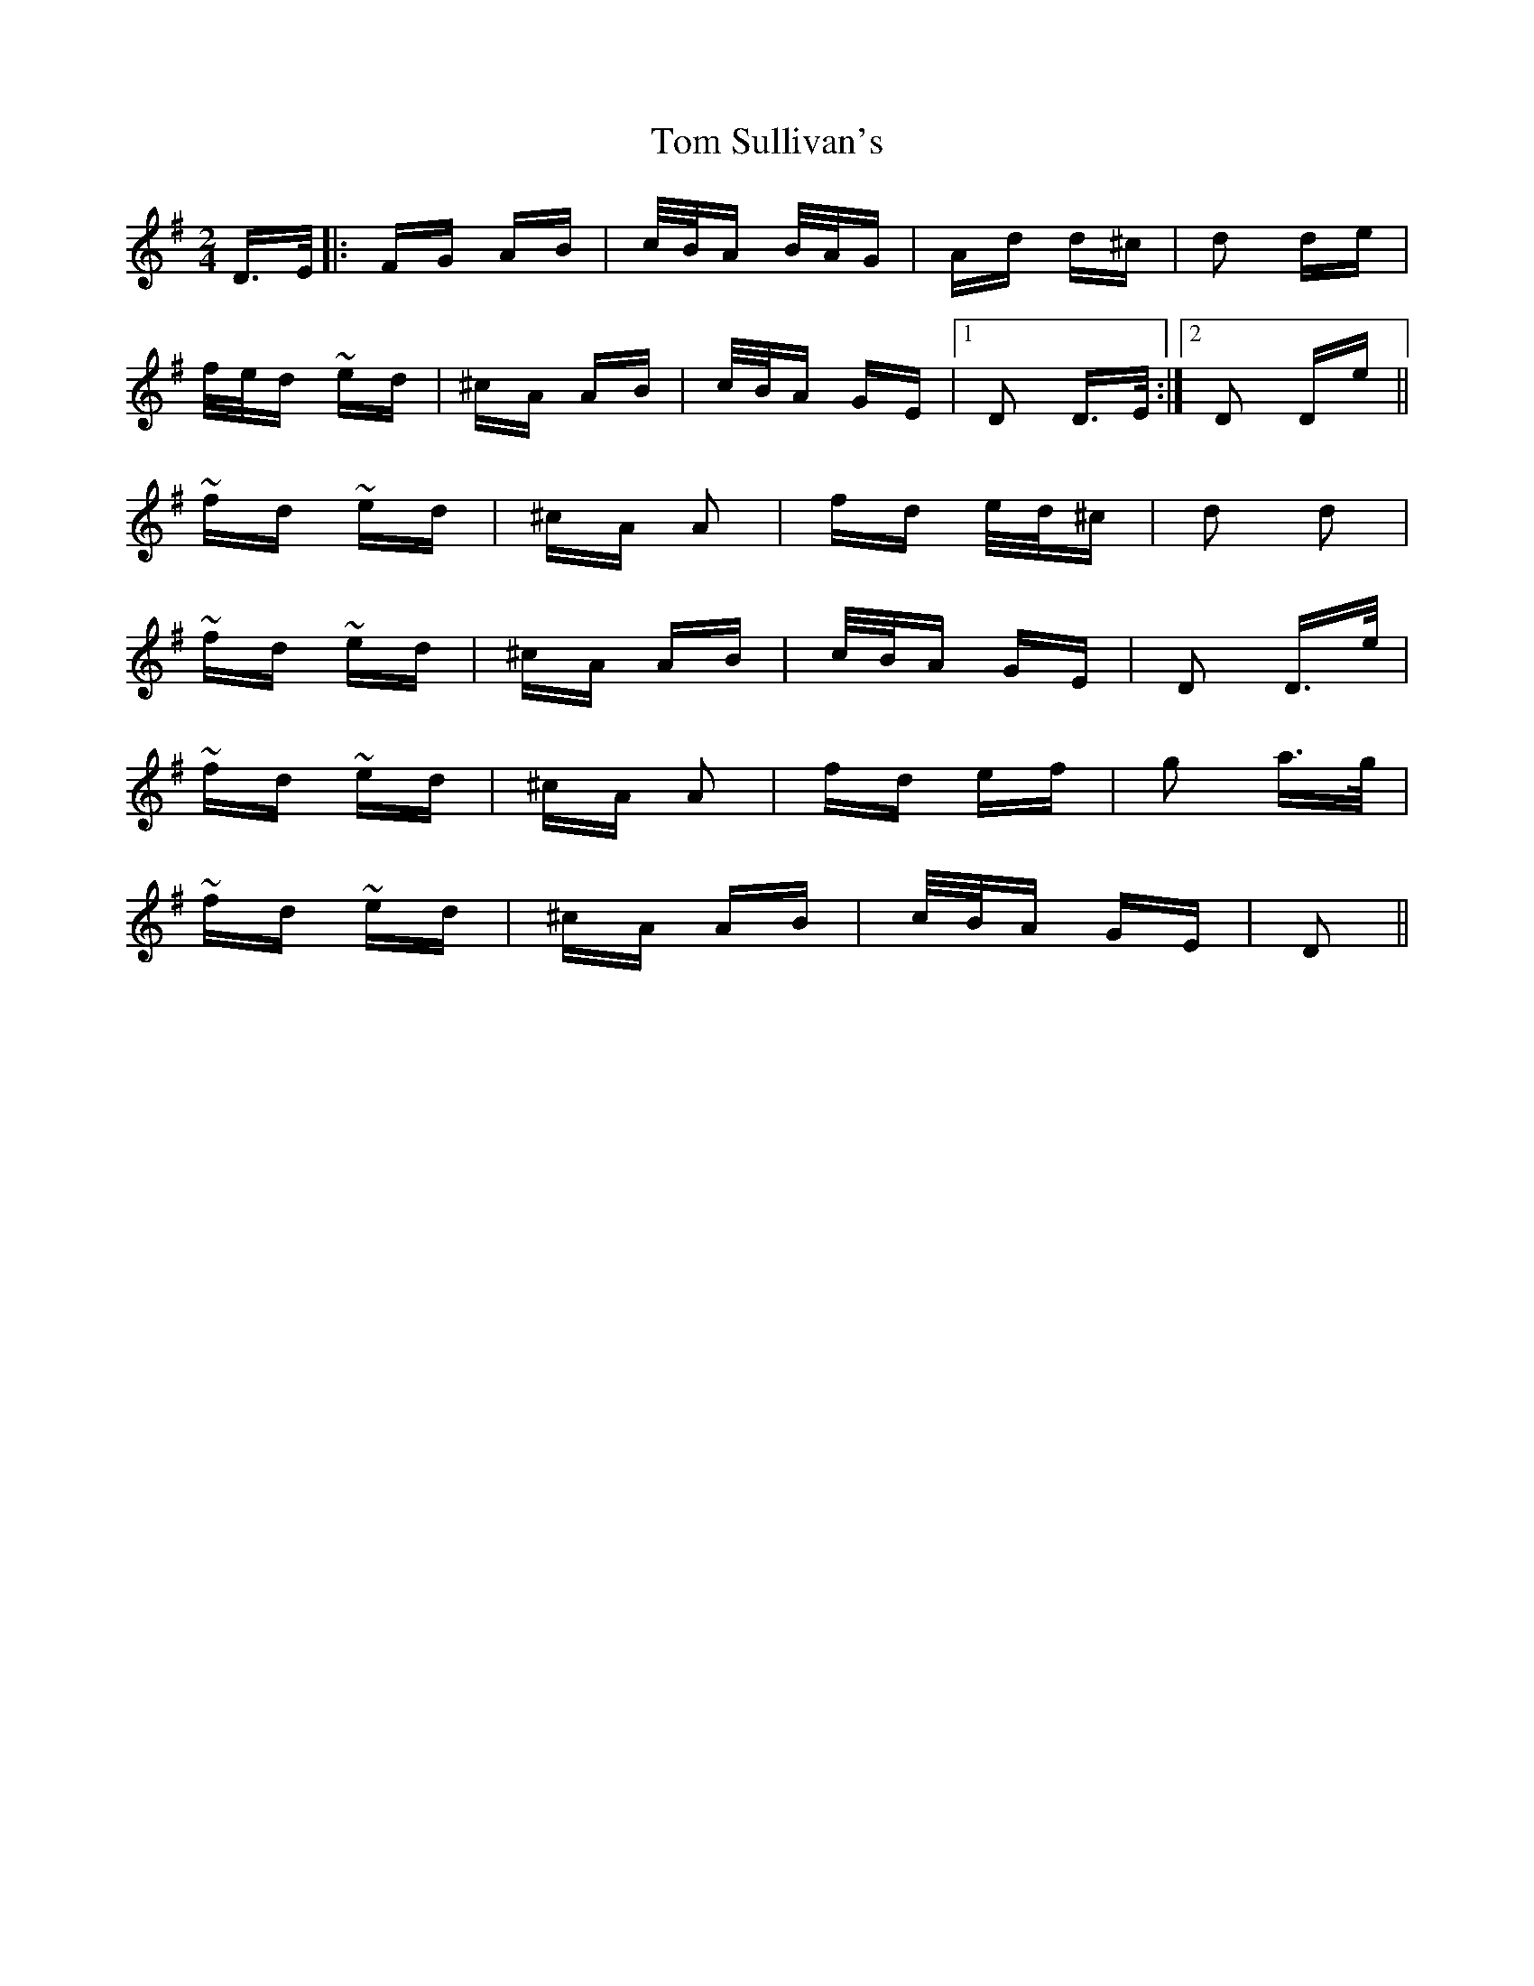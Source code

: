 X: 40460
T: Tom Sullivan's
R: polka
M: 2/4
K: Dmixolydian
D>E|:FG AB|c/B/A B/A/G|Ad d^c|d2 de|
f/e/d ~ed|^cA AB|c/B/A GE|1 D2 D>E:|2 D2 De||
~fd ~ed|^cA A2|fd e/d/^c|d2 d2|
~fd ~ed|^cA AB|c/B/A GE|D2 D>e|
~fd ~ed|^cA A2|fd ef|g2 a>g|
~fd ~ed|^cA AB|c/B/A GE|D2||

